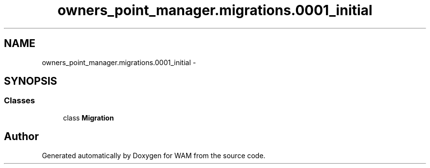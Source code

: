 .TH "owners_point_manager.migrations.0001_initial" 3 "Fri Jul 8 2016" "WAM" \" -*- nroff -*-
.ad l
.nh
.SH NAME
owners_point_manager.migrations.0001_initial \- 
.SH SYNOPSIS
.br
.PP
.SS "Classes"

.in +1c
.ti -1c
.RI "class \fBMigration\fP"
.br
.in -1c
.SH "Author"
.PP 
Generated automatically by Doxygen for WAM from the source code\&.
